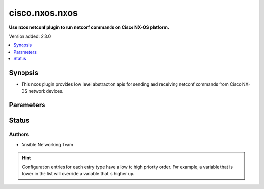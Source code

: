 .. _cisco.nxos.nxos_netconf:


***************
cisco.nxos.nxos
***************

**Use nxos netconf plugin to run netconf commands on Cisco NX-OS platform.**


Version added: 2.3.0

.. contents::
   :local:
   :depth: 1


Synopsis
--------
- This nxos plugin provides low level abstraction apis for sending and receiving netconf commands from Cisco NX-OS network devices.




Parameters
----------

.. raw:: html

    <table  border=0 cellpadding=0 class="documentation-table">
        <tr>
            <th colspan="1">Parameter</th>
            <th>Choices/<font color="blue">Defaults</font></th>
                <th>Configuration</th>
            <th width="100%">Comments</th>
        </tr>
            <tr>
                <td colspan="1">
                    <div class="ansibleOptionAnchor" id="parameter-"></div>
                    <b>ncclient_device_handler</b>
                    <a class="ansibleOptionLink" href="#parameter-" title="Permalink to this option"></a>
                    <div style="font-size: small">
                        <span style="color: purple">string</span>
                    </div>
                </td>
                <td>
                        <b>Default:</b><br/><div style="color: blue">"nexus"</div>
                </td>
                    <td>
                    </td>
                <td>
                        <div>Specifies the ncclient device handler name for Cisco NX-OS network os. To identify the ncclient device handler name refer ncclient library documentation.</div>
                </td>
            </tr>
    </table>
    <br/>








Status
------


Authors
~~~~~~~

- Ansible Networking Team


.. hint::
    Configuration entries for each entry type have a low to high priority order. For example, a variable that is lower in the list will override a variable that is higher up.

